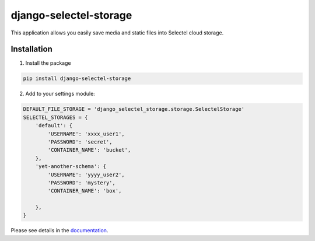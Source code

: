 =======================
django-selectel-storage
=======================



.. image:: https://badge.fury.io/py/django-selectel-storage.svg
    :target: https://badge.fury.io/py/django-selectel-storage

.. image:: https://img.shields.io/pypi/l/django-selectel-storage
    :target: https://raw.githubusercontent.com/marazmiki/django-selectel-storage/master/LICENSE
    :alt: The project license

.. image:: https://travis-ci.org/marazmiki/django-selectel-storage.svg?branch=master
    :target: https://travis-ci.org/marazmiki/django-selectel-storage
    :alt: Travis CI build status

.. image:: https://coveralls.io/repos/marazmiki/django-selectel-storage/badge.svg?branch=master
    :target: https://coveralls.io/r/marazmiki/django-selectel-storage?branch=master
    :alt: Code coverage percentage

.. image:: https://pypip.in/wheel/django-selectel-storage/badge.svg
     :target: https://pypi.python.org/pypi/django-selectel-storage/
     :alt: Wheel Status

.. image:: https://img.shields.io/pypi/pyversions/django-selectel-storage.svg
     :target: https://img.shields.io/pypi/pyversions/django-selectel-storage.svg
     :alt: Supported Python versions

.. image:: https://img.shields.io/pypi/djversions/django-selectel-storage.svg
     :target: https://pypi.org/project/django-selectel-storage/
     :alt: Supported Django versions

.. image:: https://readthedocs.org/projects/django-selectel-storage/badge/?version=latest
     :target: https://django-ulogin.readthedocs.io/ru/latest/?badge=latest
     :alt: Documentation Status

.. image:: https://api.codacy.com/project/badge/Grade/f143275acdf249328a4968b62a94e100
   :alt: Codacy Badge
   :target: https://app.codacy.com/manual/marazmiki/django-selectel-storage?utm_source=github.com&utm_medium=referral&utm_content=marazmiki/django-selectel-storage&utm_campaign=Badge_Grade_Dashboard


This application allows you easily save media and static files into Selectel cloud storage.


Installation
------------

1. Install the package

.. code:: bash

    pip install django-selectel-storage


2. Add to your settings module:

.. code:: python

    DEFAULT_FILE_STORAGE = 'django_selectel_storage.storage.SelectelStorage'
    SELECTEL_STORAGES = {
        'default': {
            'USERNAME': 'xxxx_user1',
            'PASSWORD': 'secret',
            'CONTAINER_NAME': 'bucket',
        },
        'yet-another-schema': {
            'USERNAME': 'yyyy_user2',
            'PASSWORD': 'mystery',
            'CONTAINER_NAME': 'box',

        },
    }

Please see details in the `documentation <https://django-selectel-storage.readthedocs.io/en/latest/>`_.
